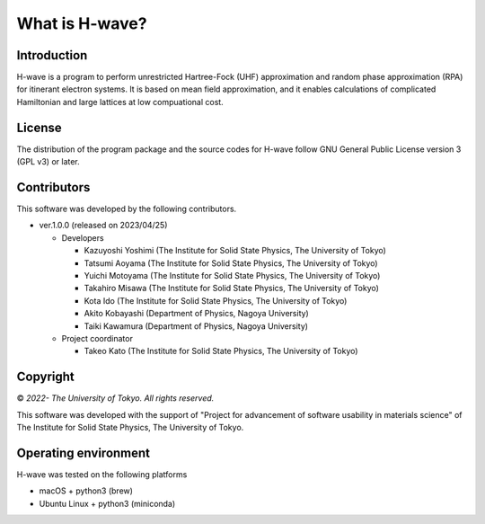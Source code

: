 ****************************************************************
What is H-wave?
****************************************************************

Introduction
----------------------------------------------------------------

H-wave is a program to perform unrestricted Hartree-Fock (UHF) approximation and random phase approximation (RPA) for itinerant electron systems.
It is based on mean field approximation, and it enables calculations of complicated Hamiltonian and large lattices at low compuational cost.

License
----------------------------------------------------------------

The distribution of the program package and the source codes for H-wave follow GNU General Public License version 3 (GPL v3) or later.

Contributors
----------------------------------------------------------------

This software was developed by the following contributors.

-  ver.1.0.0 (released on 2023/04/25)

   -  Developers

      -  Kazuyoshi Yoshimi
	 (The Institute for Solid State Physics, The University of Tokyo)

      -  Tatsumi Aoyama
	 (The Institute for Solid State Physics, The University of Tokyo)

      -  Yuichi Motoyama
	 (The Institute for Solid State Physics, The University of Tokyo)

      -  Takahiro Misawa
	 (The Institute for Solid State Physics, The University of Tokyo)

      -  Kota Ido
	 (The Institute for Solid State Physics, The University of Tokyo)

      -  Akito Kobayashi
	 (Department of Physics, Nagoya University)

      -  Taiki Kawamura
	 (Department of Physics, Nagoya University)

   -  Project coordinator

      -  Takeo Kato
	 (The Institute for Solid State Physics, The University of Tokyo)


Copyright
----------------------------------------------------------------

© *2022- The University of Tokyo. All rights reserved.*

This software was developed with the support of "Project for advancement of software usability in materials science" of The Institute for Solid State Physics, The University of Tokyo.


Operating environment
----------------------------------------------------------------

H-wave was tested on the following platforms

- macOS + python3 (brew)

- Ubuntu Linux + python3 (miniconda)


